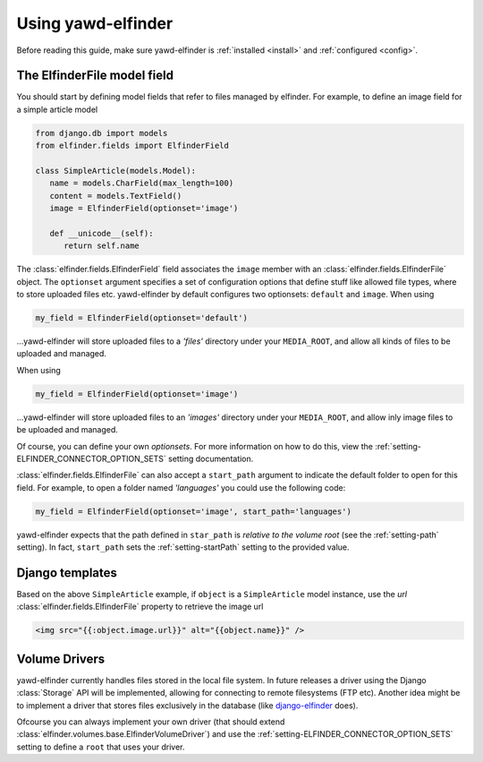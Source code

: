 *******************
Using yawd-elfinder
*******************

Before reading this guide, make sure yawd-elfinder is 
:ref:`installed <install>` and :ref:`configured <config>`.

The ElfinderFile model field
============================

You should start by defining model fields that refer to files 
managed by elfinder. For example, to define an image field for a simple
article model

.. code-block:: django

   from django.db import models
   from elfinder.fields import ElfinderField 

   class SimpleArticle(models.Model):
      name = models.CharField(max_length=100)
      content = models.TextField()
      image = ElfinderField(optionset='image')
    
      def __unicode__(self):
         return self.name
         
The :class:`elfinder.fields.ElfinderField` field associates the ``image``
member with an :class:`elfinder.fields.ElfinderFile` object. The ``optionset``
argument specifies a set of configuration options that define stuff like 
allowed file types, where to store uploaded files etc. yawd-elfinder by default
configures two optionsets: ``default`` and ``image``. When using

.. code-block:: python
   
   my_field = ElfinderField(optionset='default')

...yawd-elfinder will store uploaded files to a `'files'` directory under your 
``MEDIA_ROOT``, and allow all kinds of files to be uploaded and managed.

When using

.. code-block:: python

   my_field = ElfinderField(optionset='image')

...yawd-elfinder will store uploaded files to an `'images'` directory under your 
``MEDIA_ROOT``, and allow inly image files to be uploaded and managed.

Of course, you can define your own *optionsets*. For more information on 
how to do this, view the :ref:`setting-ELFINDER_CONNECTOR_OPTION_SETS` 
setting documentation.

:class:`elfinder.fields.ElfinderFile` can also accept a ``start_path`` argument
to indicate the default folder to open for this field. For example, to open
a folder named *'languages'* you could use the following code:

.. code-block:: python

   my_field = ElfinderField(optionset='image', start_path='languages')
   
yawd-elfinder expects that the path defined in ``star_path`` is *relative to
the volume root* (see the :ref:`setting-path` setting). In fact, 
``start_path`` sets the  :ref:`setting-startPath` setting to the
provided value.


Django templates
================

Based on the above ``SimpleArticle`` example, if ``object`` is a 
``SimpleArticle`` model instance, use the `url` 
:class:`elfinder.fields.ElfinderFile` property to retrieve the image url

.. code-block:: django
   
   <img src="{{:object.image.url}}" alt="{{object.name}}" />

Volume Drivers
==============

yawd-elfinder currently handles files stored in the local file system. In 
future releases a driver using the Django :class:`Storage` API 
will be implemented, allowing for connecting to remote filesystems 
(FTP etc). Another idea might be to implement a driver that stores files 
exclusively in the database 
(like `django-elfinder <https://github.com/mikery/django-elfinder>`_ does). 

Ofcourse you can always implement your own driver (that should extend 
:class:`elfinder.volumes.base.ElfinderVolumeDriver`) and use the 
:ref:`setting-ELFINDER_CONNECTOR_OPTION_SETS` setting to define a ``root`` 
that uses your driver.